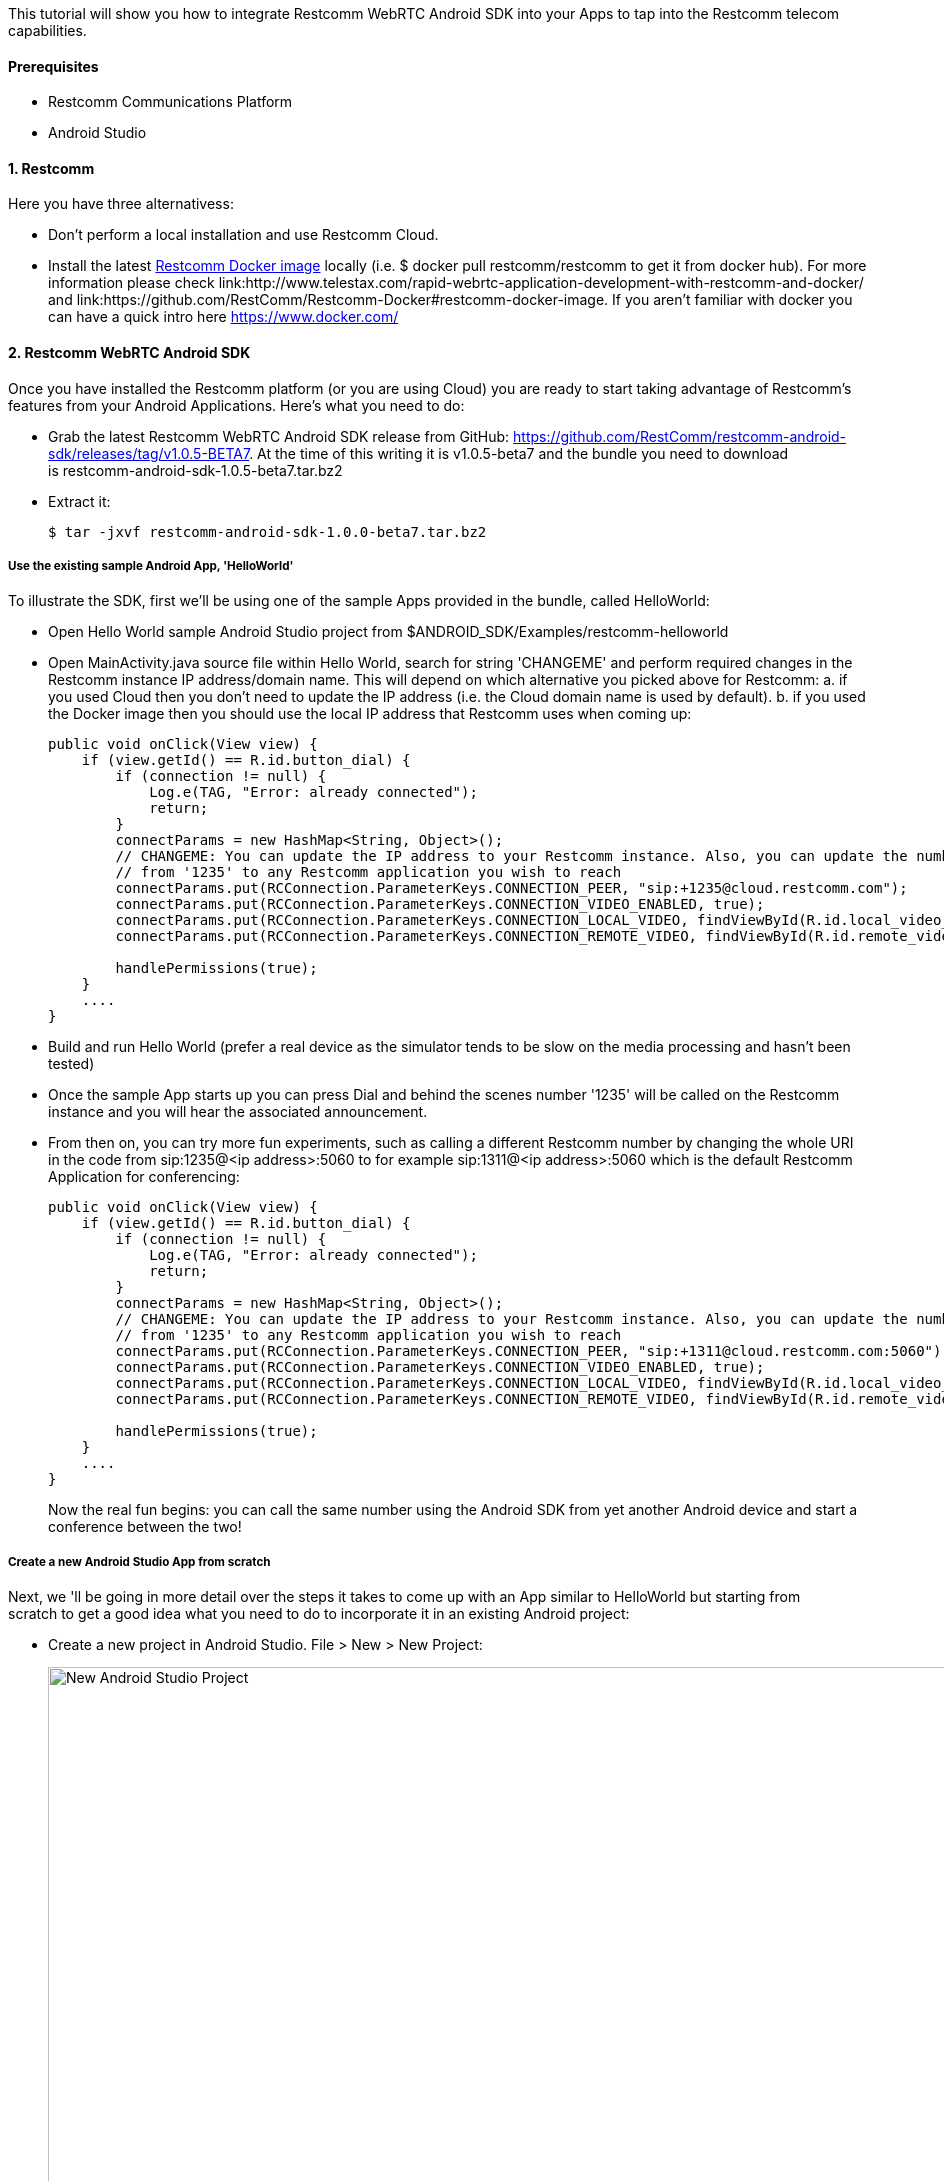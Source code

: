 This tutorial will show you how to integrate Restcomm WebRTC Android SDK into your Apps to tap into the Restcomm telecom capabilities.

[[prerequisites]]
Prerequisites
^^^^^^^^^^^^^

* Restcomm Communications Platform
* Android Studio

[[restcomm]]
1. Restcomm
^^^^^^^^^^^

Here you have three alternativess:

* Don't perform a local installation and use Restcomm Cloud.
* Install the latest link:https://hub.docker.com/r/restcomm/restcomm/[Restcomm Docker image] locally (i.e. $ docker pull restcomm/restcomm to get it from docker hub). For more information please check link:http://www.telestax.com/rapid-webrtc-application-development-with-restcomm-and-docker/ and link:https://github.com/RestComm/Restcomm-Docker#restcomm-docker-image. If you aren't familiar with docker you can have a quick intro here https://www.docker.com/

[[restcomm-client-androidsdk]]
2. Restcomm WebRTC Android SDK
^^^^^^^^^^^^^^^^^^^^^^^^^^^^^^

Once you have installed the Restcomm platform (or you are using Cloud) you are ready to start taking advantage of Restcomm's features from your Android Applications. Here's what you need to do:

* Grab the latest Restcomm WebRTC Android SDK release from GitHub: https://github.com/RestComm/restcomm-android-sdk/releases/tag/v1.0.5-BETA7. At the time of this writing it is v1.0.5-beta7 and the bundle you need to download is restcomm-android-sdk-1.0.5-beta7.tar.bz2
* Extract it:
+
[source,theme:github,toolbar:2,lang:default,decode:true]
----
$ tar -jxvf restcomm-android-sdk-1.0.0-beta7.tar.bz2
----

[[use-the-existing-sample-androidapp-helloworld]]
Use the existing sample Android App, 'HelloWorld'
+++++++++++++++++++++++++++++++++++++++++++++++++

To illustrate the SDK, first we'll be using one of the sample Apps provided in the bundle, called HelloWorld:

* Open Hello World sample Android Studio project from $ANDROID_SDK/Examples/restcomm-helloworld
* Open MainActivity.java source file within Hello World, search for string 'CHANGEME' and perform required changes in the Restcomm instance IP address/domain name. This will depend on which alternative you picked above for Restcomm: a. if you used Cloud then you don't need to update the IP address (i.e. the Cloud domain name is used by default). b. if you used the Docker image then you should use the local IP address that Restcomm uses when coming up:
+
[source,theme:github,toolbar:1,lang:java,mark:6,23,decode:true]
----
public void onClick(View view) {
    if (view.getId() == R.id.button_dial) {
        if (connection != null) {
            Log.e(TAG, "Error: already connected");
            return;
        }
        connectParams = new HashMap<String, Object>();
        // CHANGEME: You can update the IP address to your Restcomm instance. Also, you can update the number
        // from '1235' to any Restcomm application you wish to reach
        connectParams.put(RCConnection.ParameterKeys.CONNECTION_PEER, "sip:+1235@cloud.restcomm.com");
        connectParams.put(RCConnection.ParameterKeys.CONNECTION_VIDEO_ENABLED, true);
        connectParams.put(RCConnection.ParameterKeys.CONNECTION_LOCAL_VIDEO, findViewById(R.id.local_video_layout));
        connectParams.put(RCConnection.ParameterKeys.CONNECTION_REMOTE_VIDEO, findViewById(R.id.remote_video_layout));
        
        handlePermissions(true);
    }
    ....
}
----
* Build and run Hello World (prefer a real device as the simulator tends to be slow on the media processing and hasn't been tested)
* Once the sample App starts up you can press Dial and behind the scenes number '1235' will be called on the Restcomm instance and you will hear the associated announcement.
* From then on, you can try more fun experiments, such as calling a different Restcomm number by changing the whole URI in the code from sip:1235@<ip address>:5060 to for example sip:1311@<ip address>:5060 which is the default Restcomm Application for conferencing:
+
[source,theme:github,toolbar:1,lang:objc,mark:11,decode:true]
----
public void onClick(View view) {
    if (view.getId() == R.id.button_dial) {
        if (connection != null) {
            Log.e(TAG, "Error: already connected");
            return;
        }
        connectParams = new HashMap<String, Object>();
        // CHANGEME: You can update the IP address to your Restcomm instance. Also, you can update the number
        // from '1235' to any Restcomm application you wish to reach
        connectParams.put(RCConnection.ParameterKeys.CONNECTION_PEER, "sip:+1311@cloud.restcomm.com:5060");
        connectParams.put(RCConnection.ParameterKeys.CONNECTION_VIDEO_ENABLED, true);
        connectParams.put(RCConnection.ParameterKeys.CONNECTION_LOCAL_VIDEO, findViewById(R.id.local_video_layout));
        connectParams.put(RCConnection.ParameterKeys.CONNECTION_REMOTE_VIDEO, findViewById(R.id.remote_video_layout));
        
        handlePermissions(true);
    }
    ....
}
----
+
Now the real fun begins: you can call the same number using the Android SDK from yet another Android device and start a conference between the two!

[[create-a-new-android-studio-app-from-scratch]]
Create a new Android Studio App from scratch
++++++++++++++++++++++++++++++++++++++++++++

Next, we 'll be going in more detail over the steps it takes to come up with an App similar to HelloWorld but starting from scratch to get a good idea what you need to do to incorporate it in an existing Android project:

* Create a new project in Android Studio. File > New > New Project: 
+
[New Android Studio Project]
image:./images/configure-project.png[New Android Studio Project,width=1030,height=621]
+
* Pick a project name and a location and press Next.
* Leave the defaults (i.e. Target Android Devices) and hit Next: 
+
[Target Android Devices]
image:./images/target-devices.png[Target Android Devices,width=1030,height=621]
+
* Select 'Blank Activity' and hit Next: 
+
[Add an activity]
image:./images/add-activity.png[Add an activity,width=1030,height=621]
+
* You can customize your activity if you want in this screen but defaults work fine. When ready hit Finish: 
+
[Customize the Activity]
image:./images/customize-activity.png[Customize the Activity,width=1030,height=622]
+
* Now project should be created and you should be automatically navigated to the Android Studio Designer. So remove the existing 'Hello world!' TextView and add two buttons, one for Dial and one for Hangup. Apart from the 'text' property of the buttons, don't forget to also update the 'id' attributes accordingly so that you know how differentiate between them later in the code: 
+
[Android Studio Designer]
image:./images/Screen-Shot-2015-06-26-at-1.20.07-PM.png[Android Studio Designer,width=1030,height=654]
+
* Edit **settings.gradle** so that the Android SDK Java modules are included in the project but without copying the module projects anew (which is what Android Studio does by default when importing modules). This is how it should look after you update it (remember that here we assume that we are introducing this demo project inside the Examples in the SDK directory tree, if you don't want to do that then you need to update the 'project' setting for 'restcomm.android.sdk' module and set the full path to it):
+
[source,theme:github,lang:default,decode:true]
----
include ':app'
include ':restcomm.android.sdk'
project(':restcomm.android.sdk').projectDir=new File('../../restcomm.android.sdk')
----
* Edit the 'app' module settings and add restcom.android.sdk as a dependency from View > Open Module Settings:
+
[Update 'app' module settings]
image:./images/updated-module-settings.png[Update 'app' module settings,width=821,height=683]
+
* Ok, now that we have all the settings ready the App should be able to build and run but with no actual functionality yet. For that we need to take advantage of the SDK facilities. So first you need to import required Android SDK packages and make your Activity the listener of Android SDK events (such as incoming calls and messages) as well as OnClick events for the buttons:
+
[source,java,theme:github,toolbar:1,lang:default,decode:true]
----
import org.restcomm.android.sdk.RCClient;
import org.restcomm.android.sdk.RCConnection;
import org.restcomm.android.sdk.RCConnectionListener;
import org.restcomm.android.sdk.RCDevice;
import org.restcomm.android.sdk.RCDeviceListener;
import org.restcomm.android.sdk.RCPresenceEvent;

public class MainActivity extends Activity implements RCDeviceListener, RCConnectionListener, OnClickListener, ServiceConnection {
...
----
* Once you do that you 'll have to implement the Android SDK listener interface methods with empty stubs so that Java doesn't complain. Notice that for this example we are keeping things simple and not handling incoming events, but you could add that later. An exception are the webrtc video events (i.e. onReceiveLocal/RemoteVideo), which need to be there so that the video tracks can be added to our video view.
+
[source,java,theme:github,toolbar:1,lang:default,decode:true]
----
// RCDevice Listeners
public void onStartListening(RCDevice device, RCDeviceListener.RCConnectivityStatus connectivityStatus)
{

}

public void onStopListening(RCDevice device, int errorCode, String errorText)
{
   Log.i(TAG, errorText);
}

public void onConnectivityUpdate(RCDevice device, RCConnectivityStatus connectivityStatus)
{

}

// RCConnection Listeners
public void onConnecting(RCConnection connection)
{
}

public void onConnected(RCConnection connection, HashMap<String, String> customHeaders) {
}

public void onDisconnected(RCConnection connection)
{
   Log.i(TAG, "RCConnection disconnected");
   this.connection = null;
   pendingConnection = null;
}

public void onDisconnected(RCConnection connection, int errorCode, String errorText)
{

   Log.i(TAG, errorText);
   this.connection = null;
   pendingConnection = null;
}

public void onCancelled(RCConnection connection)
{
   Log.i(TAG, "RCConnection cancelled");
   this.connection = null;
   pendingConnection = null;
}

public void onDeclined(RCConnection connection)
{
   Log.i(TAG, "RCConnection declined");
   this.connection = null;
   pendingConnection = null;
}

public void onLocalVideo(RCConnection connection)
{
}

public void onRemoteVideo(RCConnection connection)
{
}

public void onError(RCConnection connection, int errorCode, String errorText)
{
}

public void onDigitSent(RCConnection connection, int statusCode, String statusText)
{
}

public void onMessageSent(RCDevice device, int statusCode, String statusText)
{
}

public void onReleased(RCDevice device, int statusCode, String statusText)
{
}

public void onInitialized(RCDevice device, RCDeviceListener.RCConnectivityStatus connectivityStatus, int statusCode, String statusText)
{
}

public void onInitializationError(int errorCode, String errorText)
{
}
----
* Add the needed Android SDK objects (i.e. RCDevice and RCConnection) in the Activity class as well as some convenience variables:
+
[source,java,theme:github,toolbar:1,lang:default,decode:true]
----
public class MainActivity extends Activity implements RCDeviceListener, RCConnectionListener, View.OnClickListener {
    private RCDevice device;
    private RCConnection connection, pendingConnection;
    private HashMap<String, String> params;
    private static final String TAG = "MainActivity";
    boolean serviceBound = false;
    ....
----
* In order to make the buttons we created available to the App and also initialise the Android SDK you need to update the onCreate() method of your activity as follows:
+
[source,java,theme:github,toolbar:1,lang:java,decode:true,linenums]
----
protected void onCreate(Bundle savedInstanceState) {
    super.onCreate(savedInstanceState);
    // Set window styles for fullscreen-window size (makes video show up better)
    requestWindowFeature(Window.FEATURE_NO_TITLE);
    getWindow().addFlags(
            WindowManager.LayoutParams.FLAG_FULLSCREEN
                    | WindowManager.LayoutParams.FLAG_KEEP_SCREEN_ON
                    | WindowManager.LayoutParams.FLAG_DISMISS_KEYGUARD
                    | WindowManager.LayoutParams.FLAG_SHOW_WHEN_LOCKED
                    | WindowManager.LayoutParams.FLAG_TURN_SCREEN_ON);
    getWindow().getDecorView().setSystemUiVisibility(
            View.SYSTEM_UI_FLAG_HIDE_NAVIGATION
                    | View.SYSTEM_UI_FLAG_FULLSCREEN
                    | View.SYSTEM_UI_FLAG_IMMERSIVE_STICKY);

    setContentView(R.layout.activity_main);

    // initialize UI
    btnDial = (Button)findViewById(R.id.button_dial);
    btnDial.setOnClickListener(this);
    btnHangup = (Button)findViewById(R.id.button_hangup);
    btnHangup.setOnClickListener(this);

}
----
* Handle Android Service callbacks to initialized the SDK facilities. Remember that the SDK is wrapped inside an Android Service to be able to linger on even after Activities have been sent in the background or have been destroyed.
+
[source,java,theme:github,toolbar:1,lang:java,decode:true]
----
// Callbacks for service binding, passed to bindService()
@Override
public void onServiceConnected(ComponentName className, IBinder service)
{
   Log.i(TAG, "%% onServiceConnected");
   // We've bound to LocalService, cast the IBinder and get LocalService instance
   RCDevice.RCDeviceBinder binder = (RCDevice.RCDeviceBinder) service;
   device = binder.getService();

   Intent intent = new Intent(getApplicationContext(), MainActivity.class);

   HashMap<String, Object> params = new HashMap<String, Object>();
   // we don't have a separate activity for the calls and messages, so let's use the same intent both for calls and messages
   params.put(RCDevice.ParameterKeys.INTENT_INCOMING_CALL, intent);
   params.put(RCDevice.ParameterKeys.INTENT_INCOMING_MESSAGE, intent);
   params.put(RCDevice.ParameterKeys.SIGNALING_DOMAIN, "");
   params.put(RCDevice.ParameterKeys.SIGNALING_USERNAME, "android-sdk");
   params.put(RCDevice.ParameterKeys.SIGNALING_PASSWORD, "1234");
   params.put(RCDevice.ParameterKeys.MEDIA_ICE_URL, "https://service.xirsys.com/ice");
   params.put(RCDevice.ParameterKeys.MEDIA_ICE_USERNAME, "atsakiridis");
   params.put(RCDevice.ParameterKeys.MEDIA_ICE_PASSWORD, "4e89a09e-bf6f-11e5-a15c-69ffdcc2b8a7");
   params.put(RCDevice.ParameterKeys.MEDIA_TURN_ENABLED, true);
   //params.put(RCDevice.ParameterKeys.SIGNALING_SECURE_ENABLED, prefs.getBoolean(RCDevice.ParameterKeys.SIGNALING_SECURE_ENABLED, false));

   if (!device.isInitialized()) {
      device.initialize(getApplicationContext(), params, this);
      device.setLogLevel(Log.VERBOSE);
   }

   serviceBound = true;
}

@Override
public void onServiceDisconnected(ComponentName arg0)
{
   Log.i(TAG, "%% onServiceDisconnected");
   serviceBound = false;
}
----
+
* Update the onClick Activity method to respond to button events -this is where the ids come into play that we updated back when we added the buttons in the Designer:
+
[source,java,theme:github,toolbar:1,lang:java,decode:true]
----
public void onClick(View view)
{
   if (view.getId() == R.id.button_dial) {
      if (connection != null) {
         Log.e(TAG, "Error: already connected");
         return;
      }

      connectParams = new HashMap<String, Object>();
      // CHANGEME: You can update the IP address to your Restcomm instance. Also, you can update the number
      // from '1235' to any Restcomm application you wish to reach
      connectParams.put(RCConnection.ParameterKeys.CONNECTION_PEER, "sip:+1235@cloud.restcomm.com");
      connectParams.put(RCConnection.ParameterKeys.CONNECTION_VIDEO_ENABLED, true);
      connectParams.put(RCConnection.ParameterKeys.CONNECTION_LOCAL_VIDEO, findViewById(R.id.local_video_layout));
      connectParams.put(RCConnection.ParameterKeys.CONNECTION_REMOTE_VIDEO, findViewById(R.id.remote_video_layout));

      handlePermissions(true);
   }
   else if (view.getId() == R.id.button_hangup) {
      if (connection == null) {
         Log.e(TAG, "Error: not connected");
      }
      else {
         connection.disconnect();
         connection = null;
         pendingConnection = null;
      }
   }
}
----
* Provide handling for runtime Android permissions (i.e. API level 23). We need permission for audio, calling and video (if the call is a video call):
+
[source,java,theme:github,toolbar:1,lang:java,decode:true]
----
// Handle android permissions needed for Marshmallow (API 23) devices or later
private boolean handlePermissions(boolean isVideo)
{
   ArrayList<String> permissions = new ArrayList<>(Arrays.asList(new String[]{Manifest.permission.RECORD_AUDIO, Manifest.permission.USE_SIP}));
   if (isVideo) {
      // Only add CAMERA permission if this is a video call
      permissions.add(Manifest.permission.CAMERA);
   }

   if (!havePermissions(permissions)) {
      // Dynamic permissions where introduced in M
      // PERMISSION_REQUEST_DANGEROUS is an app-defined int constant. The callback method (i.e. onRequestPermissionsResult) gets the result of the request.
      ActivityCompat.requestPermissions(this, permissions.toArray(new String[permissions.size()]), PERMISSION_REQUEST_DANGEROUS);

      return false;
   }

   resumeCall();

   return true;
}

// Checks if user has given 'permissions'. If it has them all, it returns true. If not it returns false and modifies 'permissions' to keep only
// the permission that got rejected, so that they can be passed later into requestPermissions()
private boolean havePermissions(ArrayList<String> permissions)
{
   boolean allgranted = true;
   ListIterator<String> it = permissions.listIterator();
   while (it.hasNext()) {
      if (ActivityCompat.checkSelfPermission(this, it.next()) != PackageManager.PERMISSION_GRANTED) {
         allgranted = false;
      }
      else {
         // permission granted, remove it from permissions
         it.remove();
      }
   }
   return allgranted;
}

@Override
public void onRequestPermissionsResult(int requestCode, String permissions[], int[] grantResults) {
   super.onRequestPermissionsResult(requestCode, permissions, grantResults);
   switch (requestCode) {
      case PERMISSION_REQUEST_DANGEROUS: {
         // If request is cancelled, the result arrays are empty.
         if (grantResults.length > 0 && grantResults[0] == PackageManager.PERMISSION_GRANTED) {
            // permission was granted, yay! Do the contacts-related task you need to do.
            resumeCall();

         } else {
            // permission denied, boo! Disable the functionality that depends on this permission.
            Log.e(TAG, "Error: Permission(s) denied; aborting call");
         }
         return;
      }

      // other 'case' lines to check for other permissions this app might request
   }
}

// Resume call after permissions are checked
private void resumeCall()
{
   if (connectParams != null) {
      connection = device.connect(connectParams, this);
      if (connection == null) {
         Log.e(TAG, "Error: error connecting");
         return;
      }
   }
}
----
* You are now ready to build and run your project! Press the Play button in Android Studio and wait for the App to load. It should look like this: 
+
[Restcomm Android Demo]
image:./images/android-device.png[Restcomm Android Demo,width=402,height=746]
+
* Now press dial and your Appliation will instruct the Android SDK to call the configured Restcomm instance and voila, you will hear the announcement!
* Finally, you can press Hang up to terminate the call whenever you like.

That's it! Give it a try it and share your experience with the rest of the Restcomm community, or even better, jump in and get your hands dirty with the code! Here are some additional resources:

* Reference Documentation: http://restcomm.github.io/restcomm-android-sdk/doc/
* Restcomm forum: https://groups.google.com/forum/#!forum/restcomm
* Stack Overflow: http://stackoverflow.com/questions/tagged/restcomm
* You can also try out a full fledged RestComm client for Android, Olympus, by directly installing the .apk from Test Fairy: https://github.com/RestComm/restcomm-android-sdk#latest-olympus-apk

